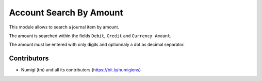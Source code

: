 Account Search By Amount
========================
This module allows to search a journal item by amount.

.. image:: static/description/journal_items.png

.. image:: static/description/journal_items_filtered.png

The amount is searched within the fields ``Debit``, ``Credit`` and ``Currency Amount``.

The amount must be entered with only digits and optionnaly a dot as decimal separator.

Contributors
------------
* Numigi (tm) and all its contributors (https://bit.ly/numigiens)
